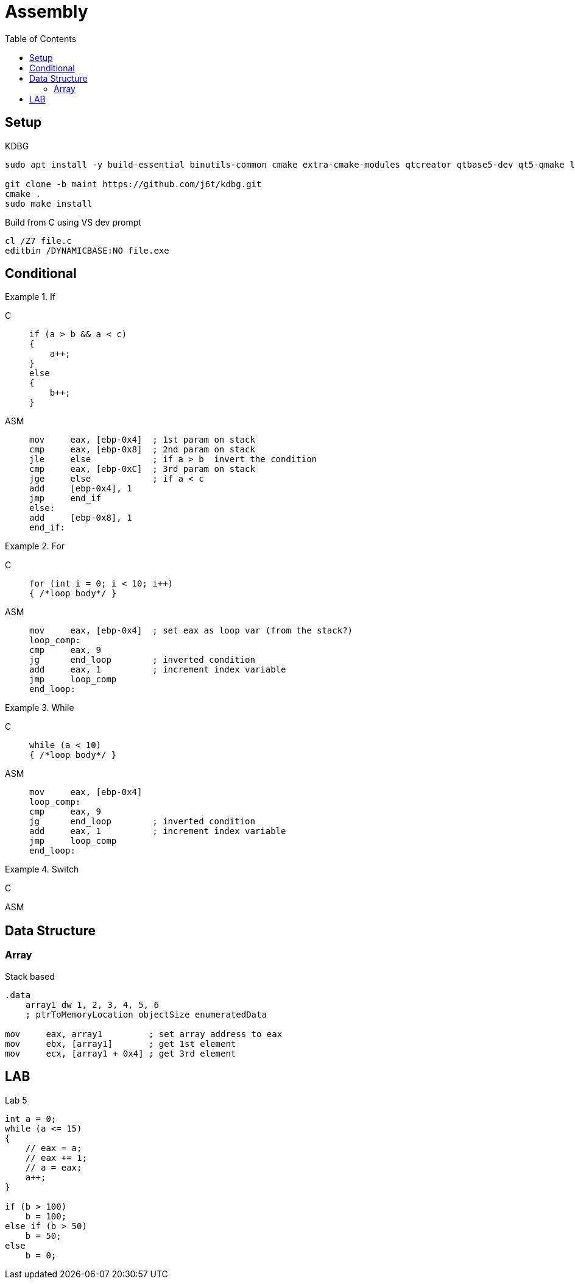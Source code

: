 = Assembly
:toc:

== Setup

.KDBG
[source, bash]
----
sudo apt install -y build-essential binutils-common cmake extra-cmake-modules qtcreator qtbase5-dev qt5-qmake libkf5iconthemes-dev libkf5xmlgui-dev gettext

git clone -b maint https://github.com/j6t/kdbg.git
cmake .
sudo make install
----

.Build from C using VS dev prompt
[source, bash]
----
cl /Z7 file.c
editbin /DYNAMICBASE:NO file.exe
----

== Conditional

[tabs]
.If
======
C::
+
[source, c]
----
if (a > b && a < c)
{
    a++;
}
else
{
    b++;
}
----

ASM::
+
[source, nasm]
----
mov     eax, [ebp-0x4]  ; 1st param on stack
cmp     eax, [ebp-0x8]  ; 2nd param on stack
jle     else            ; if a > b  invert the condition
cmp     eax, [ebp-0xC]  ; 3rd param on stack
jge     else            ; if a < c
add     [ebp-0x4], 1
jmp     end_if
else:
add     [ebp-0x8], 1
end_if:
----
======

[tabs]
.For
======
C::
+
[source, c]
----
for (int i = 0; i < 10; i++)
{ /*loop body*/ }
----

ASM::
+
[source, nasm]
----
mov     eax, [ebp-0x4]  ; set eax as loop var (from the stack?)
loop_comp:
cmp     eax, 9
jg      end_loop        ; inverted condition
add     eax, 1          ; increment index variable
jmp     loop_comp
end_loop:
----
======

[tabs]
.While
======
C::
+
[source, c]
----
while (a < 10)
{ /*loop body*/ }
----

ASM::
+
[source, nasm]
----
mov     eax, [ebp-0x4]
loop_comp:
cmp     eax, 9
jg      end_loop        ; inverted condition
add     eax, 1          ; increment index variable
jmp     loop_comp
end_loop:
----
======

[tabs]
.Switch
======
C::
+
[source, c]
----
----

ASM::
+
[source, nasm]
----
----
======

== Data Structure

=== Array

.Stack based
[source, nasm]
----
.data
    array1 dw 1, 2, 3, 4, 5, 6
    ; ptrToMemoryLocation objectSize enumeratedData

mov     eax, array1         ; set array address to eax
mov     ebx, [array1]       ; get 1st element
mov     ecx, [array1 + 0x4] ; get 3rd element
----

== LAB

.Lab 5
[source, c]
----
int a = 0;
while (a <= 15)
{
    // eax = a;
    // eax += 1;
    // a = eax;
    a++;
}

if (b > 100)
    b = 100;
else if (b > 50)
    b = 50;
else
    b = 0;
----
